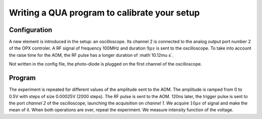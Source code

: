 Writing a QUA program to calibrate your setup
*********************************************

Configuration
=============

A new element is introduced in the setup: an oscilloscope. Its channel 2 is connected to the analog output port number 2 of the OPX controler.
A RF signal of frequency 100MHz and duration :math:`9\mu s` is sent to the oscilloscope.
To take into account the raise time for the AOM, the RF pulse has a longer duration of :math`10.12\mu s`.

Not written in the config file, the photo-diode is plugged on the first channel of the oscilloscope.

Program
=======

The experiment is repeated for different values of the amplitude sent to the AOM. The amplitude is ramped from 0 to 0.5V with steps of size 0.00025V (2000 steps).
The RF pulse is sent to the AOM. 120ns later, the trigger pulse is sent to the port `channel 2` of the oscilloscope, launching the acquisition on `channel 1`. We acquire :math:`10\mu s` of signal and make the mean of it. When both operations are over, repeat the experiment.
We measure intensity function of the voltage.

